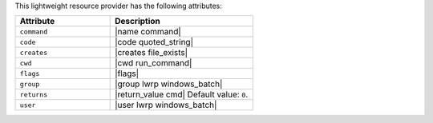 .. The contents of this file are included in multiple topics.
.. This file should not be changed in a way that hinders its ability to appear in multiple documentation sets.

This lightweight resource provider has the following attributes:

.. list-table::
   :widths: 200 300
   :header-rows: 1

   * - Attribute
     - Description
   * - ``command``
     - |name command|
   * - ``code``
     - |code quoted_string|
   * - ``creates``
     - |creates file_exists|
   * - ``cwd``
     - |cwd run_command|
   * - ``flags``
     - |flags|
   * - ``group``
     - |group lwrp windows_batch|
   * - ``returns``
     - |return_value cmd| Default value: ``0``.
   * - ``user``
     - |user lwrp windows_batch|